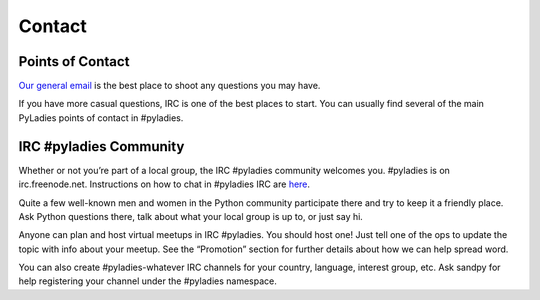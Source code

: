 .. _contact:

Contact
=======

Points of Contact
-----------------

`Our general email`_  is the best place to shoot any questions you may have.

.. _Our general email: info@pyladies.com

If you have more casual questions, IRC is one of the best places to start.  You can usually find several of the main PyLadies points of contact in #pyladies.

IRC #pyladies Community
-----------------------

Whether or not you’re part of a local group, the IRC #pyladies community welcomes you. #pyladies is on irc.freenode.net. Instructions on how to chat in #pyladies IRC are `here`_.

.. _here: http://www.pyladies.com/blog/irc-resources/

Quite a few well-known men and women in the Python community participate there and try to keep it a friendly place. Ask Python questions there, talk about what your local group is up to, or just say hi.

Anyone can plan and host virtual meetups in IRC #pyladies. You should host one! Just tell one of the ops to update the topic with info about your meetup. See the “Promotion” section for further details about how we can help spread word.

You can also create #pyladies-whatever IRC channels for your country, language, interest group, etc. Ask sandpy for help registering your channel under the #pyladies namespace.
